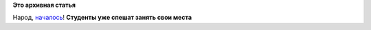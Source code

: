 .. title: GSoC 2015 официально объявил о приеме заявок от студентов!
.. slug: gsoc-2015-официально-объявил-о-приеме-заявок-от-студентов
.. date: 2015-03-16 22:27:29
.. tags:
.. category:
.. link:
.. description:
.. type: text
.. author: Peter Lemenkov

**Это архивная статья**


Народ,
`началось <http://google-opensource.blogspot.com/2015/03/gsoc-2015-student-applications.html>`__!
|image0|
**Студенты уже спешат занять свои места**

.. |image0| image:: http://cdn.meme.am/images/300x/1969441.jpg

